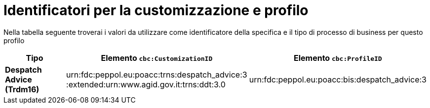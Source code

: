 
[[prof-30]]
= Identificatori per la customizzazione e profilo

Nella tabella seguente troverai i valori da utilizzare come identificatore della specifica e il tipo di processo di business per questo profilo

[cols="2s,5a,5a", options="header"]
|===
| Tipo
| Elemento `cbc:CustomizationID`
| Elemento `cbc:ProfileID`


| Despatch Advice (Trdm16)
| urn:fdc:peppol.eu:poacc:trns:despatch_advice:3 :extended:urn:www.agid.gov.it:trns:ddt:3.0
| urn:fdc:peppol.eu:poacc:bis:despatch_advice:3
|===
